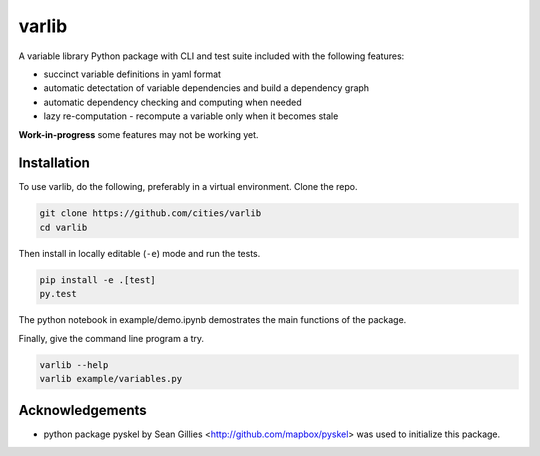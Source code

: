 varlib
======

.. image:: https://travis-ci.org/cities/varlib.svg
   :target: https://travis-ci.org/cities/varlib


.. image:: https://coveralls.io/repos/github/cities/varlib/badge.svg?branch=master
   :target: https://coveralls.io/github/cities/varlib?branch=master

A variable library Python package with CLI and test suite included with the following features:

- succinct variable definitions in yaml format
- automatic detectation of variable dependencies and build a dependency graph
- automatic dependency checking and computing when needed
- lazy re-computation - recompute a variable only when it becomes stale
   
**Work-in-progress** some features may not be working yet.

Installation
-------------

To use varlib, do the following, preferably in
a virtual environment. Clone the repo.

.. code-block:: console

    git clone https://github.com/cities/varlib 
    cd varlib

Then install in locally editable (``-e``) mode and run the tests.

.. code-block:: console

    pip install -e .[test]
    py.test

The python notebook in example/demo.ipynb demostrates the main functions of the package.

Finally, give the command line program a try.

.. code-block:: console

    varlib --help
    varlib example/variables.py

Acknowledgements
----------------

- python package pyskel by Sean Gillies <http://github.com/mapbox/pyskel> was used to initialize this package.

